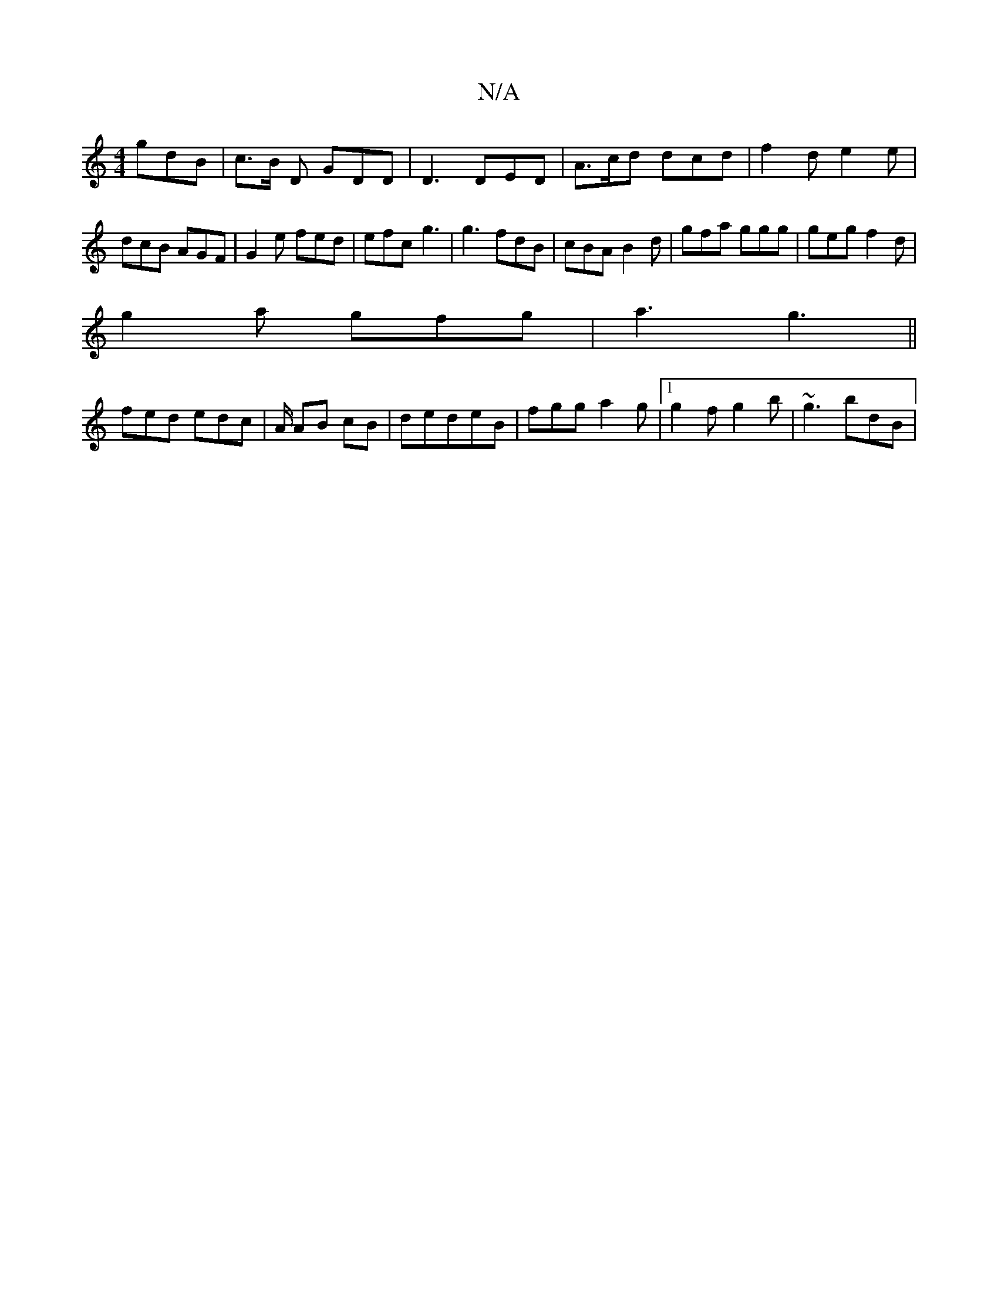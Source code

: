 X:1
T:N/A
M:4/4
R:N/A
K:Cmajor
gdB | c>B D GDD|D3 DED | A>cd dcd | f2 d e2e | dcB AGF | G2e fed | efc g3 | g3 fdB | cBA B2 d | gfa ggg | geg f2 d |
g2 a gfg | a3 g3 ||
fed edc | A/2 AB cB | dedeB | fgg a2g| [1 g2f g2 b | ~g3 bdB | 